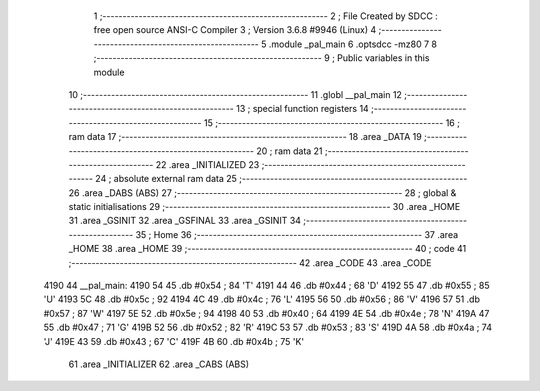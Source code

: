                              1 ;--------------------------------------------------------
                              2 ; File Created by SDCC : free open source ANSI-C Compiler
                              3 ; Version 3.6.8 #9946 (Linux)
                              4 ;--------------------------------------------------------
                              5 	.module _pal_main
                              6 	.optsdcc -mz80
                              7 	
                              8 ;--------------------------------------------------------
                              9 ; Public variables in this module
                             10 ;--------------------------------------------------------
                             11 	.globl __pal_main
                             12 ;--------------------------------------------------------
                             13 ; special function registers
                             14 ;--------------------------------------------------------
                             15 ;--------------------------------------------------------
                             16 ; ram data
                             17 ;--------------------------------------------------------
                             18 	.area _DATA
                             19 ;--------------------------------------------------------
                             20 ; ram data
                             21 ;--------------------------------------------------------
                             22 	.area _INITIALIZED
                             23 ;--------------------------------------------------------
                             24 ; absolute external ram data
                             25 ;--------------------------------------------------------
                             26 	.area _DABS (ABS)
                             27 ;--------------------------------------------------------
                             28 ; global & static initialisations
                             29 ;--------------------------------------------------------
                             30 	.area _HOME
                             31 	.area _GSINIT
                             32 	.area _GSFINAL
                             33 	.area _GSINIT
                             34 ;--------------------------------------------------------
                             35 ; Home
                             36 ;--------------------------------------------------------
                             37 	.area _HOME
                             38 	.area _HOME
                             39 ;--------------------------------------------------------
                             40 ; code
                             41 ;--------------------------------------------------------
                             42 	.area _CODE
                             43 	.area _CODE
   4190                      44 __pal_main:
   4190 54                   45 	.db #0x54	; 84	'T'
   4191 44                   46 	.db #0x44	; 68	'D'
   4192 55                   47 	.db #0x55	; 85	'U'
   4193 5C                   48 	.db #0x5c	; 92
   4194 4C                   49 	.db #0x4c	; 76	'L'
   4195 56                   50 	.db #0x56	; 86	'V'
   4196 57                   51 	.db #0x57	; 87	'W'
   4197 5E                   52 	.db #0x5e	; 94
   4198 40                   53 	.db #0x40	; 64
   4199 4E                   54 	.db #0x4e	; 78	'N'
   419A 47                   55 	.db #0x47	; 71	'G'
   419B 52                   56 	.db #0x52	; 82	'R'
   419C 53                   57 	.db #0x53	; 83	'S'
   419D 4A                   58 	.db #0x4a	; 74	'J'
   419E 43                   59 	.db #0x43	; 67	'C'
   419F 4B                   60 	.db #0x4b	; 75	'K'
                             61 	.area _INITIALIZER
                             62 	.area _CABS (ABS)
